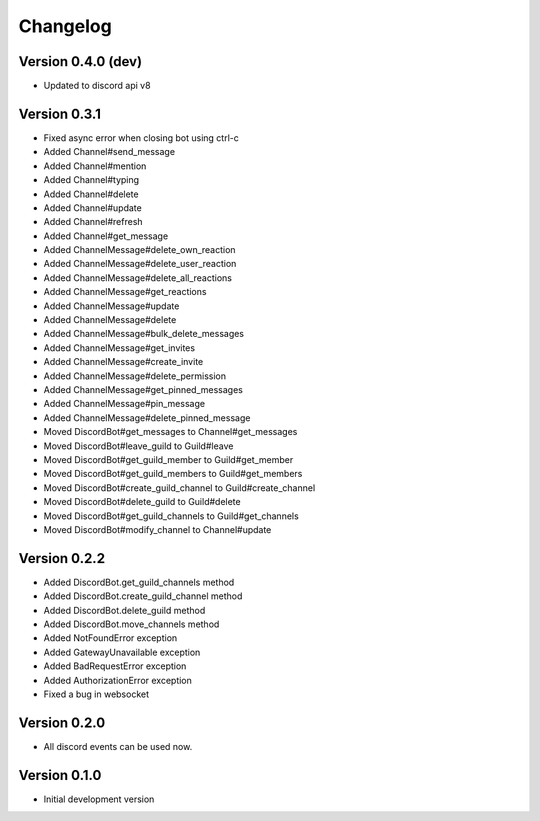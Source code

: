 Changelog
=========

Version 0.4.0 (dev)
-------------------
* Updated to discord api v8

Version 0.3.1
-------------------
* Fixed async error when closing bot using ctrl-c

* Added Channel#send_message
* Added Channel#mention
* Added Channel#typing
* Added Channel#delete
* Added Channel#update
* Added Channel#refresh
* Added Channel#get_message
* Added ChannelMessage#delete_own_reaction
* Added ChannelMessage#delete_user_reaction
* Added ChannelMessage#delete_all_reactions
* Added ChannelMessage#get_reactions
* Added ChannelMessage#update
* Added ChannelMessage#delete
* Added ChannelMessage#bulk_delete_messages
* Added ChannelMessage#get_invites
* Added ChannelMessage#create_invite
* Added ChannelMessage#delete_permission
* Added ChannelMessage#get_pinned_messages
* Added ChannelMessage#pin_message
* Added ChannelMessage#delete_pinned_message

* Moved DiscordBot#get_messages to Channel#get_messages
* Moved DiscordBot#leave_guild to Guild#leave
* Moved DiscordBot#get_guild_member to Guild#get_member
* Moved DiscordBot#get_guild_members to Guild#get_members
* Moved DiscordBot#create_guild_channel to Guild#create_channel
* Moved DiscordBot#delete_guild to Guild#delete
* Moved DiscordBot#get_guild_channels to Guild#get_channels
* Moved DiscordBot#modify_channel to Channel#update

Version 0.2.2
-------------

* Added DiscordBot.get_guild_channels method
* Added DiscordBot.create_guild_channel method
* Added DiscordBot.delete_guild method
* Added DiscordBot.move_channels method
* Added NotFoundError exception
* Added GatewayUnavailable exception
* Added BadRequestError exception
* Added AuthorizationError exception
* Fixed a bug in websocket

Version 0.2.0
-------------

* All discord events can be used now.

Version 0.1.0
-------------

* Initial development version
